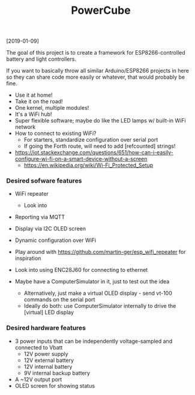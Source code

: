 #+TITLE: PowerCube

[2019-01-09]

The goal of this project is to create a framework for ESP8266-controlled
battery and light controllers.

If you want to basically throw all similar Arduino/ESP8266 projects in here
so they can share code more easily or whatever, that would probably be fine.

- Use it at home!
- Take it on the road!
- One kernel, multiple modules!
- It's a WiFi hub!
- Super flexible software; maybe do like the LED lamps w/ built-in WiFi network
- How to connect to existing WiFi?
  - For starters, standardize configuration over serial port
  - If going the Forth route, will need to add [refcounted] strings!
- https://iot.stackexchange.com/questions/651/how-can-i-easily-configure-wi-fi-on-a-smart-device-without-a-screen
  - https://en.wikipedia.org/wiki/Wi-Fi_Protected_Setup

*** Desired sofware features

- WiFi repeater
  - Look into 
- Reporting via MQTT
- Display via I2C OLED screen
- Dynamic configuration over WiFi

- Play around with https://github.com/martin-ger/esp_wifi_repeater for inspiration
- Look into using ENC28J60 for connecting to ethernet

- Maybe have a ComputerSimulator in it, just to test out the idea
  - Alternatively, just make a virtual OLED display - send vt-100 commands on the serial port
  - Ideally do both: use ComputerSimulator internally to drive the [virtual] LED display


*** Desired hardware features

- 3 power inputs that can be independently voltage-sampled and connected to Vbatt
  - 12V power supply
  - 12V external battery
  - 12V internal battery
  - 9V internal backup battery
- A ~12V output port
- OLED screen for showing status

